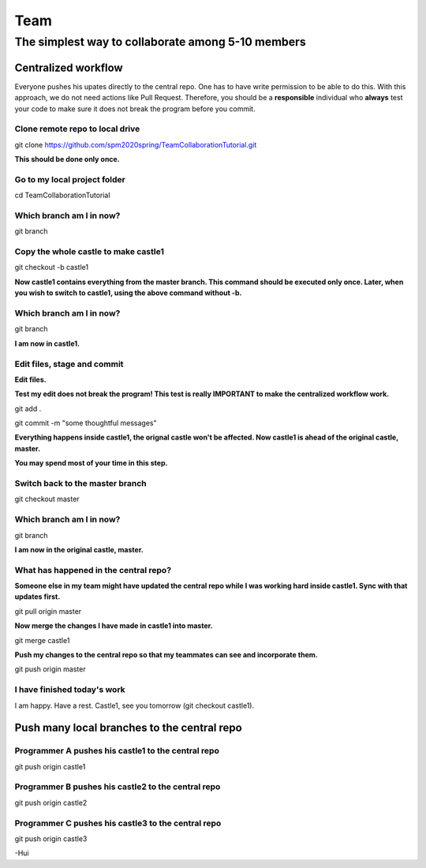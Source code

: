 ==============
Team
==============

The simplest way to collaborate among 5-10 members
==================================================


Centralized workflow
---------------------

Everyone pushes his upates directly to the central repo.  One has to have write permission to be able to do this.
With this approach, we do not need actions like Pull Request.
Therefore, you should be a **responsible** individual who **always** test your code to make sure it does not break the program before you commit.


Clone remote repo to local drive
~~~~~~~~~~~~~~~~~~~~~~~~~~~~~~~~

git clone https://github.com/spm2020spring/TeamCollaborationTutorial.git

**This should be done only once.**


Go to my local project folder
~~~~~~~~~~~~~~~~~~~~~~~~~~~~~

cd TeamCollaborationTutorial

Which branch am I in now?
~~~~~~~~~~~~~~~~~~~~~~~~~~

git branch


Copy the whole castle to make castle1
~~~~~~~~~~~~~~~~~~~~~~~~~~~~~~~~~~~~~~~

git checkout -b castle1

**Now castle1 contains everything from the master branch.  This command should be executed only once.  Later, when you wish to switch to castle1, using the above command without -b.**


Which branch am I in now?
~~~~~~~~~~~~~~~~~~~~~~~~~~

git branch

**I am now in castle1.**



Edit files, stage and commit
~~~~~~~~~~~~~~~~~~~~~~~~~~~~~

**Edit files.**

**Test my edit does not break the program!  This test is really IMPORTANT to make the centralized workflow work.**

git add .

git commit -m "some thoughtful messages"

**Everything happens inside castle1, the orignal castle won't be affected.  Now castle1 is ahead of the original castle, master.**

**You may spend most of your time in this step.**


Switch back to the master branch
~~~~~~~~~~~~~~~~~~~~~~~~~~~~~~~~~~~~

git checkout master


Which branch am I in now?
~~~~~~~~~~~~~~~~~~~~~~~~~~

git branch

**I am now in the original castle, master.**


What has happened in the central repo?
~~~~~~~~~~~~~~~~~~~~~~~~~~~~~~~~~~~~~~

**Someone else in my team might have updated the central repo while I was working hard inside castle1. Sync with that updates first.**

git pull origin master

**Now merge the changes I have made in castle1 into master.**

git merge castle1

**Push my changes to the central repo so that my teammates can see and incorporate them.**

git push origin master


I have finished today's work
~~~~~~~~~~~~~~~~~~~~~~~~~~~~~~~~~~~~~~

I am happy.  Have a rest.  Castle1, see you tomorrow (git checkout castle1).


Push many local branches to the central repo
---------------------------------------------

Programmer A pushes his castle1 to the central repo
~~~~~~~~~~~~~~~~~~~~~~~~~~~~~~~~~~~~~~~~~~~~~~~~~~~~

git push origin castle1


Programmer B pushes his castle2 to the central repo
~~~~~~~~~~~~~~~~~~~~~~~~~~~~~~~~~~~~~~~~~~~~~~~~~~~~

git push origin castle2


Programmer C pushes his castle3 to the central repo
~~~~~~~~~~~~~~~~~~~~~~~~~~~~~~~~~~~~~~~~~~~~~~~~~~~~

git push origin castle3





-Hui

